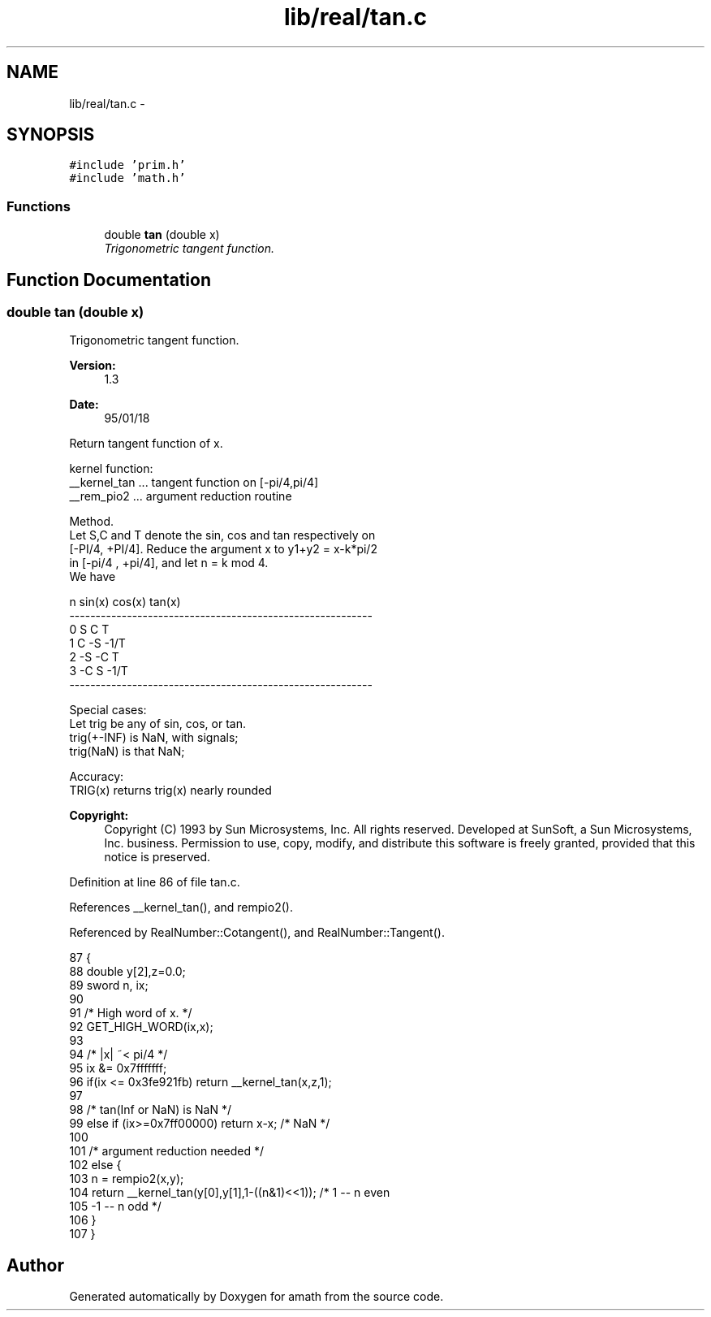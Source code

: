 .TH "lib/real/tan.c" 3 "Sat Jan 21 2017" "Version 1.6.1" "amath" \" -*- nroff -*-
.ad l
.nh
.SH NAME
lib/real/tan.c \- 
.SH SYNOPSIS
.br
.PP
\fC#include 'prim\&.h'\fP
.br
\fC#include 'math\&.h'\fP
.br

.SS "Functions"

.in +1c
.ti -1c
.RI "double \fBtan\fP (double x)"
.br
.RI "\fITrigonometric tangent function\&. \fP"
.in -1c
.SH "Function Documentation"
.PP 
.SS "double tan (double x)"

.PP
Trigonometric tangent function\&. 
.PP
\fBVersion:\fP
.RS 4
1\&.3 
.RE
.PP
\fBDate:\fP
.RS 4
95/01/18
.RE
.PP
.PP
.nf

Return tangent function of x\&.
.fi
.PP
.PP
.PP
.nf
kernel function:
 __kernel_tan       \&.\&.\&. tangent function on [-pi/4,pi/4]
 __rem_pio2     \&.\&.\&. argument reduction routine
.fi
.PP
.PP
.PP
.nf
Method\&.
     Let S,C and T denote the sin, cos and tan respectively on
 [-PI/4, +PI/4]\&. Reduce the argument x to y1+y2 = x-k*pi/2
 in [-pi/4 , +pi/4], and let n = k mod 4\&.
 We have
.fi
.PP
.PP
.PP
.nf
         n        sin(x)      cos(x)        tan(x)
    ----------------------------------------------------------
     0         S       C         T
     1         C      -S        -1/T
     2        -S      -C         T
     3        -C       S        -1/T
    ----------------------------------------------------------
.fi
.PP
.PP
.PP
.nf
Special cases:
     Let trig be any of sin, cos, or tan\&.
     trig(+-INF)  is NaN, with signals;
     trig(NaN)    is that NaN;
.fi
.PP
.PP
.PP
.nf
Accuracy:
 TRIG(x) returns trig(x) nearly rounded
.fi
.PP
 
.PP
\fBCopyright:\fP
.RS 4
Copyright (C) 1993 by Sun Microsystems, Inc\&. All rights reserved\&.  Developed at SunSoft, a Sun Microsystems, Inc\&. business\&. Permission to use, copy, modify, and distribute this software is freely granted, provided that this notice is preserved\&. 
.RE
.PP

.PP
Definition at line 86 of file tan\&.c\&.
.PP
References __kernel_tan(), and rempio2()\&.
.PP
Referenced by RealNumber::Cotangent(), and RealNumber::Tangent()\&.
.PP
.nf
87 {
88     double y[2],z=0\&.0;
89     sword n, ix;
90 
91     /* High word of x\&. */
92     GET_HIGH_WORD(ix,x);
93 
94     /* |x| ~< pi/4 */
95     ix &= 0x7fffffff;
96     if(ix <= 0x3fe921fb) return __kernel_tan(x,z,1);
97 
98     /* tan(Inf or NaN) is NaN */
99     else if (ix>=0x7ff00000) return x-x;        /* NaN */
100 
101     /* argument reduction needed */
102     else {
103         n = rempio2(x,y);
104         return __kernel_tan(y[0],y[1],1-((n&1)<<1)); /*  1 -- n even
105                             -1 -- n odd */
106     }
107 }
.fi
.SH "Author"
.PP 
Generated automatically by Doxygen for amath from the source code\&.
